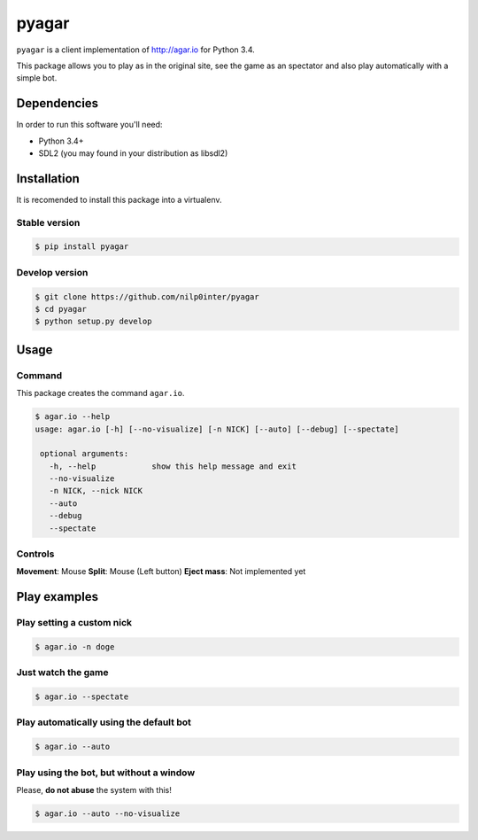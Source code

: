 pyagar
======

``pyagar`` is a client implementation of http://agar.io for Python 3.4.

This package allows you to play as in the original site, see the game as
an spectator and also play automatically with a simple bot.

.. image:: docs/images/shot.png
   :alt: Screenshot
   :align: center


Dependencies
------------

In order to run this software you'll need:

- Python 3.4+
- SDL2 (you may found in your distribution as libsdl2)


Installation
------------

It is recomended to install this package into a virtualenv.


Stable version
~~~~~~~~~~~~~~

.. code-block:: bash

   $ pip install pyagar


Develop version
~~~~~~~~~~~~~~~

.. code-block:: bash

   $ git clone https://github.com/nilp0inter/pyagar
   $ cd pyagar
   $ python setup.py develop


Usage
-----

Command
~~~~~~~

This package creates the command ``agar.io``.

.. code-block:: bash

   $ agar.io --help
   usage: agar.io [-h] [--no-visualize] [-n NICK] [--auto] [--debug] [--spectate]

    optional arguments:
      -h, --help            show this help message and exit
      --no-visualize
      -n NICK, --nick NICK
      --auto
      --debug
      --spectate

Controls
~~~~~~~~

**Movement**: Mouse
**Split**: Mouse (Left button)
**Eject mass**: Not implemented yet

Play examples
-------------

Play setting a custom nick
~~~~~~~~~~~~~~~~~~~~~~~~~~

.. code-block:: bash

   $ agar.io -n doge


Just watch the game
~~~~~~~~~~~~~~~~~~~

.. code-block:: bash

   $ agar.io --spectate


Play automatically using the default bot
~~~~~~~~~~~~~~~~~~~~~~~~~~~~~~~~~~~~~~~~

.. code-block:: bash

   $ agar.io --auto


Play using the bot, but without a window
~~~~~~~~~~~~~~~~~~~~~~~~~~~~~~~~~~~~~~~~

Please, **do not abuse** the system with this!

.. code-block:: bash

   $ agar.io --auto --no-visualize
